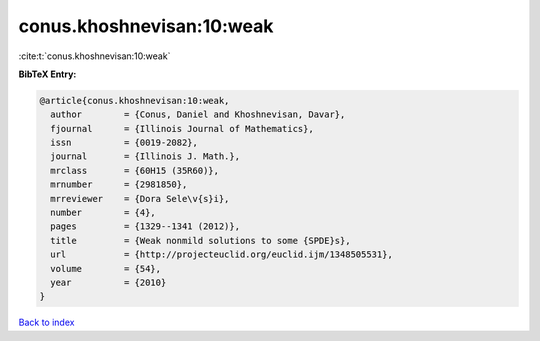 conus.khoshnevisan:10:weak
==========================

:cite:t:`conus.khoshnevisan:10:weak`

**BibTeX Entry:**

.. code-block:: bibtex

   @article{conus.khoshnevisan:10:weak,
     author        = {Conus, Daniel and Khoshnevisan, Davar},
     fjournal      = {Illinois Journal of Mathematics},
     issn          = {0019-2082},
     journal       = {Illinois J. Math.},
     mrclass       = {60H15 (35R60)},
     mrnumber      = {2981850},
     mrreviewer    = {Dora Sele\v{s}i},
     number        = {4},
     pages         = {1329--1341 (2012)},
     title         = {Weak nonmild solutions to some {SPDE}s},
     url           = {http://projecteuclid.org/euclid.ijm/1348505531},
     volume        = {54},
     year          = {2010}
   }

`Back to index <../By-Cite-Keys.html>`_
